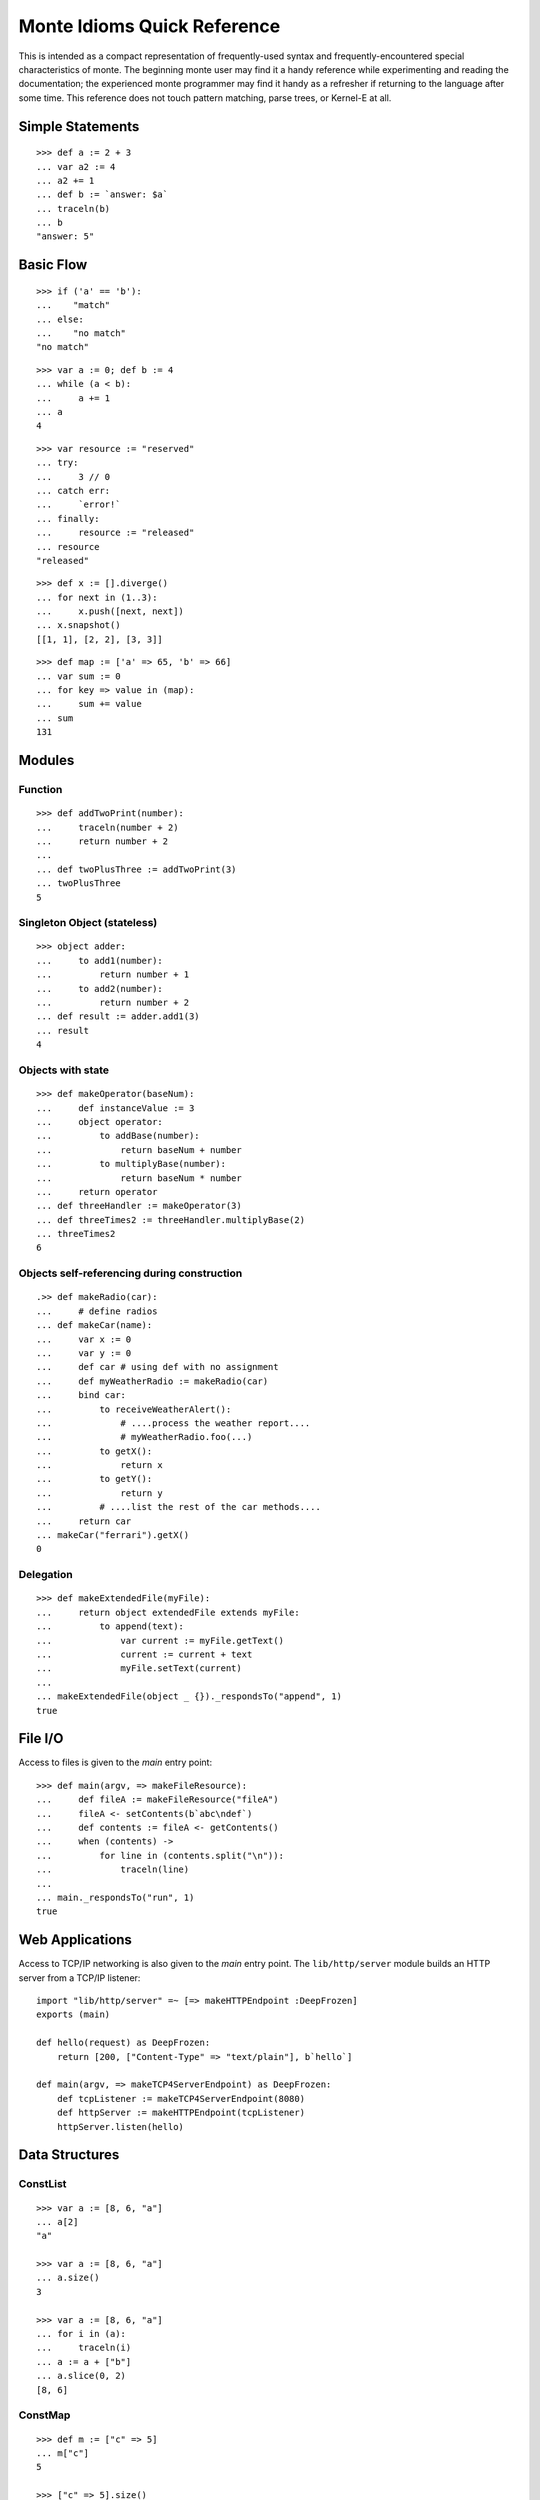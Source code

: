 .. _quick-ref:

Monte Idioms Quick Reference
============================

This is intended as a compact representation of frequently-used syntax
and frequently-encountered special characteristics of monte. The
beginning monte user may find it a handy reference while experimenting
and reading the documentation; the experienced monte programmer may
find it handy as a refresher if returning to the language after some
time. This reference does not touch pattern matching, parse trees, or
Kernel-E at all.


Simple Statements
-----------------

::

  >>> def a := 2 + 3
  ... var a2 := 4
  ... a2 += 1
  ... def b := `answer: $a`
  ... traceln(b)
  ... b
  "answer: 5"


Basic Flow
----------

::

   >>> if ('a' == 'b'):
   ...    "match"
   ... else:
   ...    "no match"
   "no match"

::

   >>> var a := 0; def b := 4
   ... while (a < b):
   ...     a += 1
   ... a
   4

::

   >>> var resource := "reserved"
   ... try:
   ...     3 // 0
   ... catch err:
   ...     `error!`
   ... finally:
   ...     resource := "released"
   ... resource
   "released"

::

   >>> def x := [].diverge()
   ... for next in (1..3):
   ...     x.push([next, next])
   ... x.snapshot()
   [[1, 1], [2, 2], [3, 3]]

::

   >>> def map := ['a' => 65, 'b' => 66]
   ... var sum := 0
   ... for key => value in (map):
   ...     sum += value
   ... sum
   131


Modules
-------

Function
~~~~~~~~

::

   >>> def addTwoPrint(number):
   ...     traceln(number + 2)
   ...     return number + 2
   ...
   ... def twoPlusThree := addTwoPrint(3)
   ... twoPlusThree
   5

Singleton Object (stateless)
~~~~~~~~~~~~~~~~~~~~~~~~~~~~

::

   >>> object adder:
   ...     to add1(number):
   ...         return number + 1
   ...     to add2(number):
   ...         return number + 2
   ... def result := adder.add1(3)
   ... result
   4


Objects with state
~~~~~~~~~~~~~~~~~~

::

   >>> def makeOperator(baseNum):
   ...     def instanceValue := 3
   ...     object operator:
   ...         to addBase(number):
   ...             return baseNum + number
   ...         to multiplyBase(number):
   ...             return baseNum * number
   ...     return operator
   ... def threeHandler := makeOperator(3)
   ... def threeTimes2 := threeHandler.multiplyBase(2)
   ... threeTimes2
   6


Objects self-referencing during construction
~~~~~~~~~~~~~~~~~~~~~~~~~~~~~~~~~~~~~~~~~~~~

.. todo:: find out why this test goes wonky

::

   .>> def makeRadio(car):
   ...     # define radios
   ... def makeCar(name):
   ...     var x := 0
   ...     var y := 0
   ...     def car # using def with no assignment
   ...     def myWeatherRadio := makeRadio(car)
   ...     bind car:
   ...         to receiveWeatherAlert():
   ...             # ....process the weather report....
   ...             # myWeatherRadio.foo(...)
   ...         to getX():
   ...             return x
   ...         to getY():
   ...             return y
   ...         # ....list the rest of the car methods....
   ...     return car
   ... makeCar("ferrari").getX()
   0


Delegation
~~~~~~~~~~

::

   >>> def makeExtendedFile(myFile):
   ...     return object extendedFile extends myFile:
   ...         to append(text):
   ...             var current := myFile.getText()
   ...             current := current + text
   ...             myFile.setText(current)
   ...
   ... makeExtendedFile(object _ {})._respondsTo("append", 1)
   true


File I/O
--------

Access to files is given to the `main` entry point::

    >>> def main(argv, => makeFileResource):
    ...     def fileA := makeFileResource("fileA")
    ...     fileA <- setContents(b`abc\ndef`)
    ...     def contents := fileA <- getContents()
    ...     when (contents) ->
    ...         for line in (contents.split("\n")):
    ...             traceln(line)
    ...
    ... main._respondsTo("run", 1)
    true


Web Applications
----------------

Access to TCP/IP networking is also given to the `main` entry
point. The ``lib/http/server`` module builds an HTTP server from a
TCP/IP listener::

    import "lib/http/server" =~ [=> makeHTTPEndpoint :DeepFrozen]
    exports (main)

    def hello(request) as DeepFrozen:
        return [200, ["Content-Type" => "text/plain"], b`hello`]

    def main(argv, => makeTCP4ServerEndpoint) as DeepFrozen:
        def tcpListener := makeTCP4ServerEndpoint(8080)
        def httpServer := makeHTTPEndpoint(tcpListener)
        httpServer.listen(hello)

Data Structures
---------------

ConstList
~~~~~~~~~

::

   >>> var a := [8, 6, "a"]
   ... a[2]
   "a"

   >>> var a := [8, 6, "a"]
   ... a.size()
   3

   >>> var a := [8, 6, "a"]
   ... for i in (a):
   ...     traceln(i)
   ... a := a + ["b"]
   ... a.slice(0, 2)
   [8, 6]


ConstMap
~~~~~~~~

::

   >>> def m := ["c" => 5]
   ... m["c"]
   5

   >>> ["c" => 5].size()
   1

   >>> def m := ["c" => 5]
   ... for key => value in (m):
   ...     traceln(value)
   ... def flexM := m.diverge()
   ... flexM["d"] := 6
   ... flexM.size()
   2


FlexList
~~~~~~~~

::

   >>> def flexA := [8, 6, "a", "b"].diverge()
   ... flexA.extend(["b"])
   ... flexA.push("b")
   ... def constA := flexA.snapshot()
   [8, 6, "a", "b", "b", "b"]


FlexMap
~~~~~~~

::

   >>> def m := ["c" => 5]
   ... def flexM := m.diverge()
   ... flexM["b"] := 2
   ... flexM.removeKey("b")
   ... def constM := flexM.snapshot()
   ["c" => 5]


Eventual Sends
--------------

::

   >>> def abacus := object mock { to add(x, y) { return x + y } }
   ... var out := null
   ...
   ... def answer := abacus <- add(1, 2)
   ... when (answer) ->
   ...     out := `computation complete: $answer`
   ... catch problem:
   ...     traceln(`promise broken $problem `)
   3

::

   >>> def makeCarRcvr := fn autoMake { `shiny $autoMake` }
   ...
   ... def carRcvr := makeCarRcvr <- ("Mercedes")
   ... Ref.whenBroken(carRcvr, def lost(brokenRef) {
   ...     traceln("Lost connection to carRcvr")
   ... })
   ... carRcvr
   "shiny Mercedes"

   >>> def [resultVow, resolver] := Ref.promise()
   ...
   ... when (resultVow) ->
   ...     traceln(resultVow)
   ... catch prob:
   ...     traceln(`oops: $prob`)
   ...
   ... resolver.resolve("this text is the answer")
   ... resultVow
   "this text is the answer"
